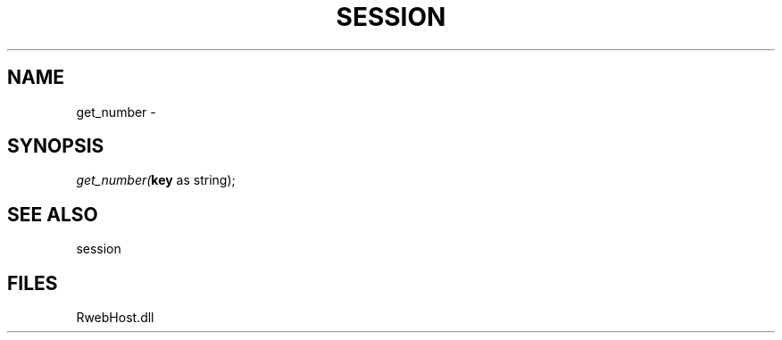 .\" man page create by R# package system.
.TH SESSION 1 2000-Jan "get_number" "get_number"
.SH NAME
get_number \- 
.SH SYNOPSIS
\fIget_number(\fBkey\fR as string);\fR
.SH SEE ALSO
session
.SH FILES
.PP
RwebHost.dll
.PP
